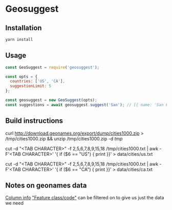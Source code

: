 * Geosuggest
** Installation
#+BEGIN_SRC sh
yarn install
#+END_SRC
** Usage
#+BEGIN_SRC js
const GeoSuggest = require('geosuggest');

const opts = {
  countries: ['US', 'CA'],
  suggestionLimit: 5
};

const geosuggest = new GeoSuggest(opts);
const suggestions = await geosuggest.suggest('San'); // [{ name: 'San Francisco, CA, USA', geo: { lat: 123, lng: 456}}, ...];
#+END_SRC

** Build instructions
curl http://download.geonames.org/export/dump/cities1000.zip > /tmp/cities1000.zip && unzip /tmp/cities1000.zip -d /tmp/

# USA
cut -d "<TAB CHARACTER>" -f 2,5,6,7,8,9,15,18 /tmp/cities1000.txt | awk -F'<TAB CHARACTER>' '{ if ($6 == "US") { print }}' > data/cities/us.txt
# Canada
cut -d "<TAB CHARACTER>" -f 2,5,6,7,8,9,15,18 /tmp/cities1000.txt | awk -F'<TAB CHARACTER>' '{ if ($6 == "CA") { print }}' > data/cities/ca.txt
#+END_SRC
** Notes on geonames data
[[http://download.geonames.org/export/dump/readme.txt][Column info]]
[[http://www.geonames.org/export/codes.html]["Feature class/code"]] can be filtered on to give us just the data we need
